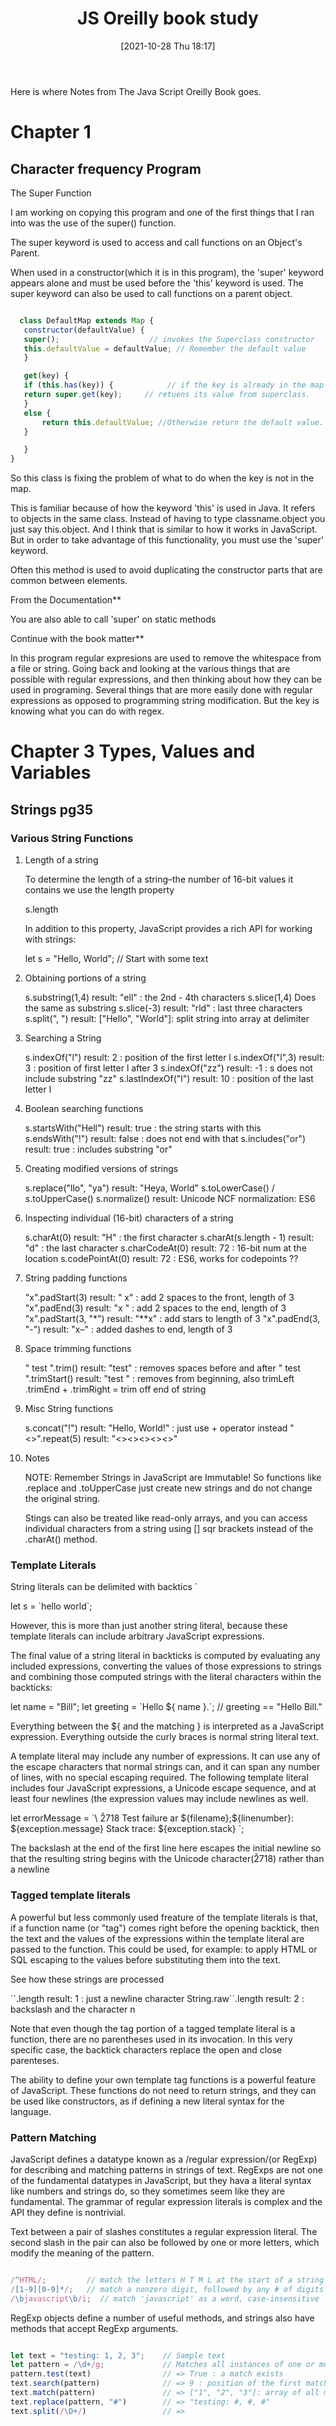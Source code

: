 :PROPERTIES:
:ID:       682e905e-f967-473b-a603-62dc75340f20
:END:
#+title: JS Oreilly book study
#+date: [2021-10-28 Thu 18:17]

Here is where Notes from The Java Script Oreilly Book goes.

* Chapter 1
  
** Character frequency Program

**** The Super Function
   I am working on copying this program and one of the first
   things that I ran into was the use of the super() function.

   The super keyword is used to access and call functions on an
   Object's Parent.

   When used in a constructor(which it is in this program), the
   'super' keyword appears alone and must be used before the 'this'
   keyword is used. The super keyword can also be used to call
   functions on a parent object.

#+begin_src javascript
  
    class DefaultMap extends Map {
     constructor(defaultValue) {
	 super();                    // invokes the Superclass constructor
	 this.defaultValue = defaultValue; // Remember the default value
     }
  
     get(key) {
     if (this.has(key)) {            // if the key is already in the map
	 return super.get(key);     // retuens its value from superclass. 
     }
	 else {
	     return this.defaultValue; //Otherwise return the default value. 
	 }
  
     }
  }
  
#+end_src

   So this class is fixing the problem of what to do when the key is
   not in the map.

   This is familiar because of how the keyword 'this' is used in Java.
   It refers to objects in the same class. Instead of having to type
   classname.object you just say this.object. And I think that is similar
   to how it works in JavaScript. But in order to take advantage of this
   functionality, you must use the 'super' keyword.

   Often this method is used to avoid duplicating the constructor parts
   that are common between elements.


   From the Documentation**

   You are also able to call 'super' on static methods


   Continue with the book matter**

   In this program regular expresions are used to remove the whitespace
   from a file or string. Going back and looking at the various things
   that are possible with regular expressions, and then thinking about
   how they can be used in programing. Several things that are more
   easily done with regular expressions as opposed to programming
   string modification. But the key is knowing what you can do with
   regex.


   


   

* Chapter 3 Types, Values and Variables

** Strings pg35
*** Various String Functions
**** Length of a string
  To determine the length of a string--the number of 16-bit values it contains
  we use the length property

  s.length

  In addition to this property, JavaScript provides a rich API for working with
  strings:
  
 let s = "Hello, World"; // Start with some text
  
**** Obtaining portions of a string
 s.substring(1,4)    result: "ell" : the 2nd - 4th characters
 s.slice(1,4)        Does the same as substring
 s.slice(-3)         result: "rld" : last three characters
 s.split(", ")       result: ["Hello", "World"]: split string into array at delimiter
  
**** Searching a String
 s.indexOf("l")      result: 2 : position of the first letter l
 s.indexOf("l",3)    result: 3 : position of first letter l after 3
 s.indexOf("zz")     result: -1 : s does not include substring "zz"
 s.lastIndexOf("l")  result: 10 : position of the last letter l
  
**** Boolean searching functions
 s.startsWith("Hell") result: true : the string starts with this
 s.endsWith("!")      result: false : does not end with that
 s.includes("or")     result: true : includes substring "or"
  
**** Creating modified versions of strings
 s.replace("llo", "ya")  result: "Heya, World"
 s.toLowerCase()   / s.toUpperCase()
 s.normalize()           result: Unicode NCF normalization: ES6
  
**** Inspecting individual (16-bit) characters of a string
 s.charAt(0)        result: "H" : the first character
 s.charAt(s.length - 1)    result: "d" : the last character
 s.charCodeAt(0)        result: 72 : 16-bit num at the location
 s.codePointAt(0)       result: 72 : ES6, works for codepoints ??
  
**** String padding functions
 "x".padStart(3)   result: "  x" : add 2 spaces to the front, length of 3
 "x".padEnd(3)     result: "x  " : add 2 spaces to the end, length of 3
 "x".padStart(3, "*")  result: "**x" : add stars to length of 3
 "x".padEnd(3, "-")    result: "x--" : added dashes to end, length of 3
  
**** Space trimming functions
 " test ".trim()   result: "test" : removes spaces before and after
 " test ".trimStart()   result: "test " : removes from beginning, also trimLeft
 .trimEnd + .trimRight = trim off end of string
  
**** Misc String functions
 s.concat("!")   result: "Hello, World!" : just use + operator instead
 "<>".repeat(5)  result: "<><><><><>"  

**** Notes
  NOTE: Remember Strings in JavaScript are Immutable! So functions like
  .replace and .toUpperCase just create new strings and do not change the
  original string.

  Stings can also be treated like read-only arrays, and you can access
  individual characters from a string using [] sqr brackets instead of
  the .charAt() method.

   

*** Template Literals

    String literals can be delimited with backtics `

    let s = `hello world`;

    However, this is more than just another string literal, because these
    template literals can include arbitrary JavaScript expressions.

    The final value of a string literal in backticks is computed by evaluating
    any included expressions, converting the values of those expressions to
    strings and combining those computed strings with the literal characters
    within the backticks:

    let name = "Bill";
    let greeting = `Hello ${ name }.`;   // greeting == "Hello Bill."

    Everything between the ${ and the matching } is interpreted as a JavaScript
    expression. Everything outside the curly braces is normal string literal text.

    A template literal may include any number of expressions. It can use any of the
    escape characters that normal strings can, and it can span any number of lines,
    with no special escaping required. The following template literal includes four
    JavaScript expressions, a Unicode escape sequence, and at least four newlines
    (the expression values may include newlines as well.

    let errorMessage = `\
    \u2718 Test failure ar ${filename};${linenumber}:
    ${exception.message}
    Stack trace:
    ${exception.stack}
    `;

    The backslash at the end of the first line here escapes the initial newline
    so that the resulting string begins with the Unicode character(\u2718) rather
    than a newline
    
    
*** Tagged template literals

    A powerful but less commonly used freature of the template literals is that,
    if a function name (or "tag") comes right before the opening backtick, then
    the text and the values of the expressions within the template literal are
    passed to the function.
    This could be used, for example: to apply HTML or SQL escaping to the values
    before substituting them into the text.

    See how these strings are processed
    
    `\n`.length             result: 1 : just a newline character
    String.raw`\n`.length   result: 2 : backslash and the character n

    Note that even though the tag portion of a tagged template literal is a function,
    there are no parentheses used in its invocation. In this very specific case,
    the backtick characters replace the open and close parenteses.

    The ability to define your own template tag functions is a powerful feature of
    JavaScript. These functions do not need to return strings, and they can be used
    like constructors, as if defining a new literal syntax for the language.

    
*** Pattern Matching

    JavaScript defines a datatype known as a /regular expression/(or RegExp) for
    describing and matching patterns in strings of text. RegExps are not one of
    the fundamental datatypes in JavaScript, but they hava a literal syntax like
    numbers and strings do, so they sometimes seem like they are fundamental.
    The grammar of regular expression literals is complex and the API they define is
    nontrivial.

    Text between a pair of slashes constitutes a regular expression literal. The
    second slash in the pair can also be followed by one or more letters, which
    modify the meaning of the pattern.

#+begin_src javascript
  
  /^HTML/;         // match the letters H T M L at the start of a string
  /[1-9][0-9]*/;   // match a nonzero digit, followed by any # of digits
  /\bjavascript\b/i;  // match 'javascript' as a word, case-insensitive
  
#+end_src


   RegExp objects define a number of useful methods, and strings also have methods
   that accept RegExp arguments.

#+begin_src javascript
  
  let text = "testing: 1, 2, 3";    // Sample text
  let pattern = /\d+/g;             // Matches all instances of one or more digits
  pattern.test(text)                // => True : a match exists
  text.search(pattern)              // => 9 : position of the first match
  text.match(pattern)               // => ["1", "2", "3"]: array of all matches
  text.replace(pattern, "#")        // => "testing: #, #, #"
  text.split(/\D+/)                 // => 
  
#+end_src

